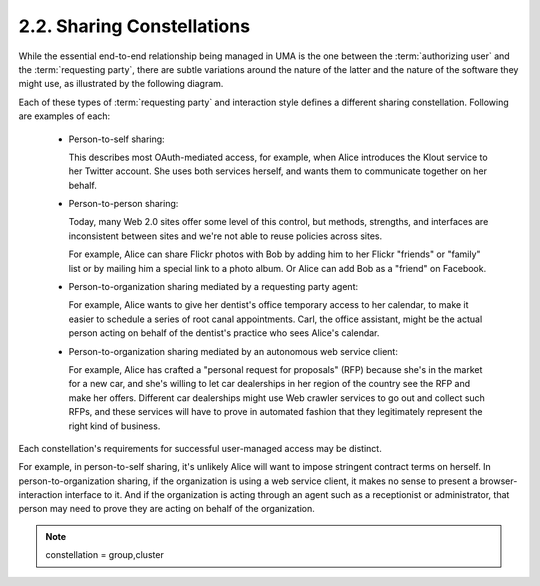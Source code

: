 2.2. Sharing Constellations
----------------------------------------

While the essential end-to-end relationship being managed in UMA 
is the one between the :term:`authorizing user` and the :term:`requesting party`, 
there are subtle variations around the nature of the latter and the nature of the software they might use, 
as illustrated by the following diagram.

.. image:: uma_trust/req-complexities.png 

Each of these types of :term:`requesting party` and interaction style defines a different sharing constellation. 
Following are examples of each:

    - Person-to-self sharing: 

      This describes most OAuth-mediated access, 
      for example, 
      when Alice introduces the Klout service to her Twitter account. 
      She uses both services herself, 
      and wants them to communicate together on her behalf.

    - Person-to-person sharing: 

      Today, 
      many Web 2.0 sites offer some level of this control, 
      but methods, strengths, and interfaces are inconsistent 
      between sites and we're not able to reuse policies across sites. 

      For example, 
      Alice can share Flickr photos with Bob by adding him to her Flickr "friends" 
      or "family" list or by mailing him a special link to a photo album. 
      Or Alice can add Bob as a "friend" on Facebook.

    - Person-to-organization sharing mediated by a requesting party agent: 

      For example, 
      Alice wants to give her dentist's office temporary access to her calendar, 
      to make it easier to schedule a series of root canal appointments. 
      Carl, the office assistant, might be the actual person acting 
      on behalf of the dentist's practice who sees Alice's calendar.

    - Person-to-organization sharing mediated by an autonomous web service client: 

      For example, 
      Alice has crafted a "personal request for proposals" (RFP) 
      because she's in the market for a new car, 
      and she's willing to let car dealerships in her region of the country see the RFP 
      and make her offers. 
      Different car dealerships might use Web crawler services 
      to go out and collect such RFPs, 
      and these services will have to prove in automated fashion 
      that they legitimately represent the right kind of business.

Each constellation's requirements for successful user-managed access may be distinct. 

For example, 
in person-to-self sharing, 
it's unlikely Alice will want to impose stringent contract terms on herself. 
In person-to-organization sharing, 
if the organization is using a web service client, 
it makes no sense to present a browser-interaction interface to it. 
And if the organization is acting through an agent 
such as a receptionist or administrator, 
that person may need to prove they are acting on behalf of the organization.

.. note::
    constellation = group,cluster

